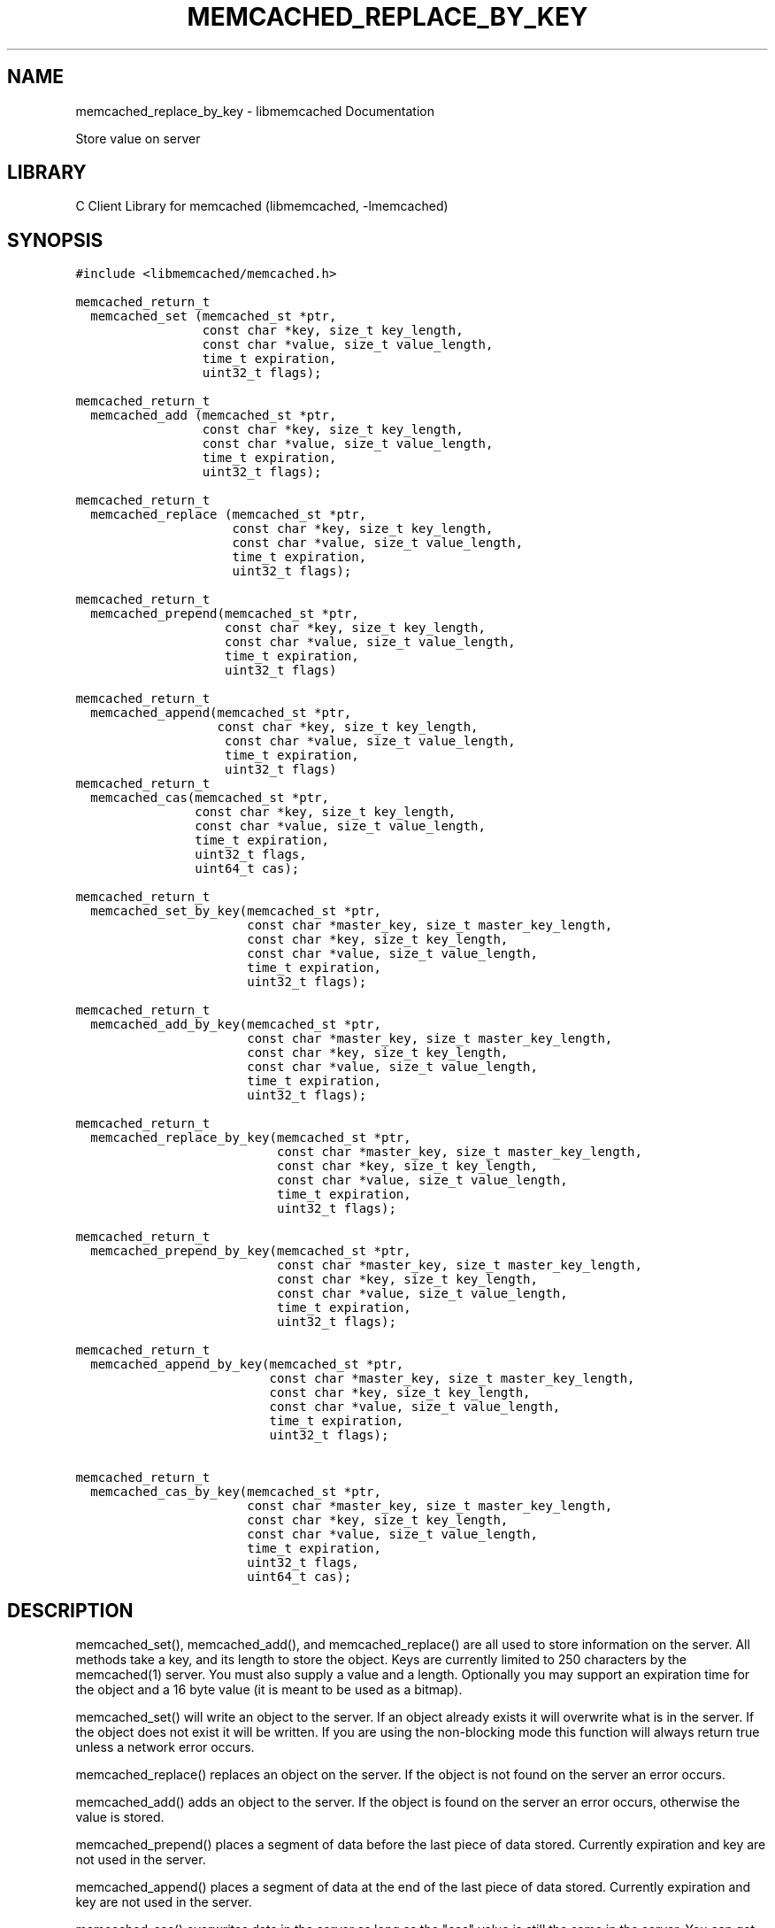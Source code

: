 .TH "MEMCACHED_REPLACE_BY_KEY" "3" "April 07, 2011" "0.47" "libmemcached"
.SH NAME
memcached_replace_by_key \- libmemcached Documentation
.
.nr rst2man-indent-level 0
.
.de1 rstReportMargin
\\$1 \\n[an-margin]
level \\n[rst2man-indent-level]
level margin: \\n[rst2man-indent\\n[rst2man-indent-level]]
-
\\n[rst2man-indent0]
\\n[rst2man-indent1]
\\n[rst2man-indent2]
..
.de1 INDENT
.\" .rstReportMargin pre:
. RS \\$1
. nr rst2man-indent\\n[rst2man-indent-level] \\n[an-margin]
. nr rst2man-indent-level +1
.\" .rstReportMargin post:
..
.de UNINDENT
. RE
.\" indent \\n[an-margin]
.\" old: \\n[rst2man-indent\\n[rst2man-indent-level]]
.nr rst2man-indent-level -1
.\" new: \\n[rst2man-indent\\n[rst2man-indent-level]]
.in \\n[rst2man-indent\\n[rst2man-indent-level]]u
..
.\" Man page generated from reStructeredText.
.
.sp
Store value on server
.SH LIBRARY
.sp
C Client Library for memcached (libmemcached, \-lmemcached)
.SH SYNOPSIS
.sp
.nf
.ft C
#include <libmemcached/memcached.h>

memcached_return_t
  memcached_set (memcached_st *ptr,
                 const char *key, size_t key_length,
                 const char *value, size_t value_length,
                 time_t expiration,
                 uint32_t flags);

memcached_return_t
  memcached_add (memcached_st *ptr,
                 const char *key, size_t key_length,
                 const char *value, size_t value_length,
                 time_t expiration,
                 uint32_t flags);

memcached_return_t
  memcached_replace (memcached_st *ptr,
                     const char *key, size_t key_length,
                     const char *value, size_t value_length,
                     time_t expiration,
                     uint32_t flags);

memcached_return_t
  memcached_prepend(memcached_st *ptr,
                    const char *key, size_t key_length,
                    const char *value, size_t value_length,
                    time_t expiration,
                    uint32_t flags)

memcached_return_t
  memcached_append(memcached_st *ptr,
                   const char *key, size_t key_length,
                    const char *value, size_t value_length,
                    time_t expiration,
                    uint32_t flags)
memcached_return_t
  memcached_cas(memcached_st *ptr,
                const char *key, size_t key_length,
                const char *value, size_t value_length,
                time_t expiration,
                uint32_t flags,
                uint64_t cas);

memcached_return_t
  memcached_set_by_key(memcached_st *ptr,
                       const char *master_key, size_t master_key_length,
                       const char *key, size_t key_length,
                       const char *value, size_t value_length,
                       time_t expiration,
                       uint32_t flags);

memcached_return_t
  memcached_add_by_key(memcached_st *ptr,
                       const char *master_key, size_t master_key_length,
                       const char *key, size_t key_length,
                       const char *value, size_t value_length,
                       time_t expiration,
                       uint32_t flags);

memcached_return_t
  memcached_replace_by_key(memcached_st *ptr,
                           const char *master_key, size_t master_key_length,
                           const char *key, size_t key_length,
                           const char *value, size_t value_length,
                           time_t expiration,
                           uint32_t flags);

memcached_return_t
  memcached_prepend_by_key(memcached_st *ptr,
                           const char *master_key, size_t master_key_length,
                           const char *key, size_t key_length,
                           const char *value, size_t value_length,
                           time_t expiration,
                           uint32_t flags);

memcached_return_t
  memcached_append_by_key(memcached_st *ptr,
                          const char *master_key, size_t master_key_length,
                          const char *key, size_t key_length,
                          const char *value, size_t value_length,
                          time_t expiration,
                          uint32_t flags);

memcached_return_t
  memcached_cas_by_key(memcached_st *ptr,
                       const char *master_key, size_t master_key_length,
                       const char *key, size_t key_length,
                       const char *value, size_t value_length,
                       time_t expiration,
                       uint32_t flags,
                       uint64_t cas);
.ft P
.fi
.SH DESCRIPTION
.sp
memcached_set(), memcached_add(), and memcached_replace() are all used to
store information on the server. All methods take a key, and its length to
store the object. Keys are currently limited to 250 characters by the
memcached(1) server. You must also supply a value and a length. Optionally you
may support an expiration time for the object and a 16 byte value (it is
meant to be used as a bitmap).
.sp
memcached_set() will write an object to the server. If an object already
exists it will overwrite what is in the server. If the object does not exist
it will be written. If you are using the non\-blocking mode this function
will always return true unless a network error occurs.
.sp
memcached_replace() replaces an object on the server. If the object is not
found on the server an error occurs.
.sp
memcached_add() adds an object to the server. If the object is found on the
server an error occurs, otherwise the value is stored.
.sp
memcached_prepend() places a segment of data before the last piece of data
stored. Currently expiration and key are not used in the server.
.sp
memcached_append() places a segment of data at the end of the last piece of
data stored. Currently expiration and key are not used in the server.
.sp
memcached_cas() overwrites data in the server as long as the "cas" value is
still the same in the server. You can get the cas value of a result by
calling memcached_result_cas() on a memcached_result_st(3) structure. At the point
that this note was written cas is still buggy in memached. Turning on support
for it in libmemcached(3) is optional. Please see memcached_set() for
information on how to do this.
.sp
memcached_set_by_key(), memcached_add_by_key(), memcached_replace_by_key(),
memcached_prepend_by_key(), memcached_append_by_key_by_key(),
memcached_cas_by_key() methods all behave in a similar method as the non key
methods. The difference is that they use their master_key parameter to map
objects to particular servers.
.sp
If you are looking for performance, memcached_set() with non\-blocking IO is
the fastest way to store data on the server.
.sp
All of the above functions are supported with the \fBMEMCACHED_BEHAVIOR_USE_UDP\fPbehavior enabled. But when using these operations with this behavior on, there
are limits to the size of the payload being sent to the server.  The reason for
these limits is that the Memcahed Server does not allow multi\-datagram requests
and the current server implementation sets a datagram size to 1400 bytes. Due
to protocol overhead, the actual limit of the user supplied data is less than
1400 bytes and depends on the protocol in use as well as the operation being
executed. When running with the binary protocol, \(ga\(ga MEMCACHED_BEHAVIOR_BINARY_PROTOCOL\(ga\(ga,
the size of the key,value, flags and expiry combined may not exceed 1368 bytes.
When running with the ASCII protocol, the exact limit fluctuates depending on
which function is being executed and whether the function is a cas operation
or not. For non\-cas ASCII set operations, there are at least 1335 bytes available
to split among the key, key_prefix, and value; for cas ASCII operations there are
at least 1318 bytes available to split among the key, key_prefix and value. If the
total size of the command, including overhead, exceeds 1400 bytes, a \fBMEMCACHED_WRITE_FAILURE\fPwill be returned.
.SH RETURN
.sp
All methods return a value of type \fBmemcached_return_t\fP.
On success the value will be \fBMEMCACHED_SUCCESS\fP.
Use memcached_strerror() to translate this value to a printable string.
.sp
For memcached_replace() and memcached_add(), \fBMEMCACHED_NOTSTORED\fP is a
legitmate error in the case of a collision.
.SH HOME
.sp
To find out more information please check:
\fI\%https://launchpad.net/libmemcached\fP
.SH AUTHOR
.sp
Brian Aker, <\fI\%brian@tangent.org\fP>
.SH SEE ALSO
.sp
memcached(1) libmemached(3) memcached_strerror(3)
.SH AUTHOR
Brian Aker
.SH COPYRIGHT
2011, Brian Aker
.\" Generated by docutils manpage writer.
.\" 
.
